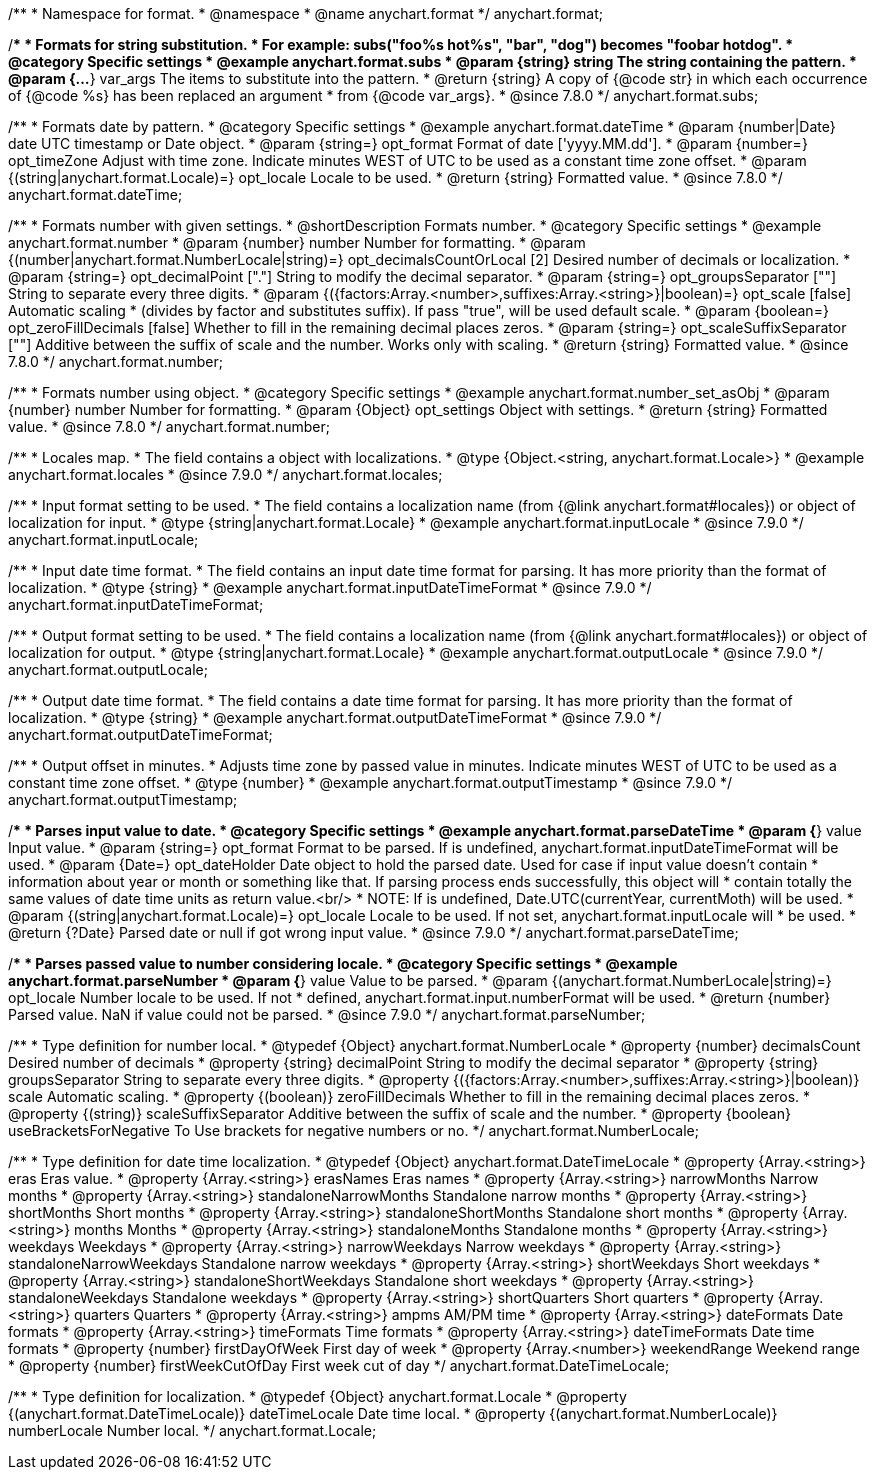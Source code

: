 /**
 * Namespace for format.
 * @namespace
 * @name anychart.format
 */
anychart.format;


//----------------------------------------------------------------------------------------------------------------------
//
//  anychart.format.subs
//
//----------------------------------------------------------------------------------------------------------------------

/**
 * Formats for string substitution.
 * For example: subs("foo%s hot%s", "bar", "dog") becomes "foobar hotdog".
 * @category Specific settings
 * @example anychart.format.subs
 * @param {string} string The string containing the pattern.
 * @param {...*} var_args The items to substitute into the pattern.
 * @return {string} A copy of {@code str} in which each occurrence of {@code %s} has been replaced an argument
 * from {@code var_args}.
 * @since 7.8.0
 */
anychart.format.subs;


//----------------------------------------------------------------------------------------------------------------------
//
//  anychart.format.dateTime
//
//----------------------------------------------------------------------------------------------------------------------

/**
 * Formats date by pattern.
 * @category Specific settings
 * @example anychart.format.dateTime
 * @param {number|Date} date UTC timestamp or Date object.
 * @param {string=} opt_format Format of date ['yyyy.MM.dd'].
 * @param {number=} opt_timeZone Adjust with time zone. Indicate minutes WEST of UTC to be used as a constant time zone offset.
 * @param {(string|anychart.format.Locale)=} opt_locale Locale to be used.
 * @return {string} Formatted value.
 * @since 7.8.0
 */
anychart.format.dateTime;


//----------------------------------------------------------------------------------------------------------------------
//
//  anychart.format.number
//
//----------------------------------------------------------------------------------------------------------------------

/**
 * Formats number with given settings.
 * @shortDescription Formats number.
 * @category Specific settings
 * @example anychart.format.number
 * @param {number} number Number for formatting.
 * @param {(number|anychart.format.NumberLocale|string)=} opt_decimalsCountOrLocal [2] Desired number of decimals or localization.
 * @param {string=} opt_decimalPoint ["."] String to modify the decimal separator.
 * @param {string=} opt_groupsSeparator [""] String to separate every three digits.
 * @param {({factors:Array.<number>,suffixes:Array.<string>}|boolean)=} opt_scale [false] Automatic scaling
 * (divides by factor and substitutes suffix). If pass "true", will be used default scale.
 * @param {boolean=} opt_zeroFillDecimals [false] Whether to fill in the remaining decimal places zeros.
 * @param {string=} opt_scaleSuffixSeparator [""] Additive between the suffix of scale and the number. Works only with scaling.
 * @return {string} Formatted value.
 * @since 7.8.0
 */
anychart.format.number;

/**
 * Formats number using object.
 * @category Specific settings
 * @example anychart.format.number_set_asObj
 * @param {number} number Number for formatting.
 * @param {Object} opt_settings Object with settings.
 * @return {string} Formatted value.
 * @since 7.8.0
 */
anychart.format.number;


//----------------------------------------------------------------------------------------------------------------------
//
//  anychart.format.locales
//
//----------------------------------------------------------------------------------------------------------------------

/**
 * Locales map.
 * The field contains a object with localizations.
 * @type {Object.<string, anychart.format.Locale>}
 * @example anychart.format.locales
 * @since 7.9.0
 */
anychart.format.locales;


//----------------------------------------------------------------------------------------------------------------------
//
//  anychart.format.inputLocale
//
//----------------------------------------------------------------------------------------------------------------------

/**
 * Input format setting to be used.
 * The field contains a localization name (from {@link anychart.format#locales}) or object of localization for input.
 * @type {string|anychart.format.Locale}
 * @example anychart.format.inputLocale
 * @since 7.9.0
 */
anychart.format.inputLocale;


//----------------------------------------------------------------------------------------------------------------------
//
//  anychart.format.inputDateTimeFormat
//
//----------------------------------------------------------------------------------------------------------------------

/**
 * Input date time format.
 * The field contains an input date time format for parsing. It has more priority than the format of localization.
 * @type {string}
 * @example anychart.format.inputDateTimeFormat
 * @since 7.9.0
 */
anychart.format.inputDateTimeFormat;


//----------------------------------------------------------------------------------------------------------------------
//
//  anychart.format.outputLocale
//
//----------------------------------------------------------------------------------------------------------------------

/**
 * Output format setting to be used.
 * The field contains a localization name (from {@link anychart.format#locales}) or object of localization for output.
 * @type {string|anychart.format.Locale}
 * @example anychart.format.outputLocale
 * @since 7.9.0
 */
anychart.format.outputLocale;


//----------------------------------------------------------------------------------------------------------------------
//
//  anychart.format.outputDateTimeFormat
//
//----------------------------------------------------------------------------------------------------------------------

/**
 * Output date time format.
 * The field contains a date time format for parsing. It has more priority than the format of localization.
 * @type {string}
 * @example anychart.format.outputDateTimeFormat
 * @since 7.9.0
 */
anychart.format.outputDateTimeFormat;


//----------------------------------------------------------------------------------------------------------------------
//
//  anychart.format.outputTimestamp
//
//----------------------------------------------------------------------------------------------------------------------

/**
 * Output offset in minutes.
 * Adjusts time zone by passed value in minutes. Indicate minutes WEST of UTC to be used as a constant time zone offset.
 * @type {number}
 * @example anychart.format.outputTimestamp
 * @since 7.9.0
 */
anychart.format.outputTimestamp;


//----------------------------------------------------------------------------------------------------------------------
//
//  anychart.format.parseDateTime
//
//----------------------------------------------------------------------------------------------------------------------

/**
 * Parses input value to date.
 * @category Specific settings
 * @example anychart.format.parseDateTime
 * @param {*} value Input value.
 * @param {string=} opt_format Format to be parsed. If is undefined, anychart.format.inputDateTimeFormat will be used.
 * @param {Date=} opt_dateHolder Date object to hold the parsed date. Used for case if input value doesn't contain
 *  information about year or month or something like that. If parsing process ends successfully, this object will
 *  contain totally the same values of date time units as return value.<br/>
 *  NOTE: If is undefined, Date.UTC(currentYear, currentMoth) will be used.
 * @param {(string|anychart.format.Locale)=} opt_locale Locale to be used. If not set, anychart.format.inputLocale will
 *  be used.
 * @return {?Date} Parsed date or null if got wrong input value.
 * @since 7.9.0
 */
anychart.format.parseDateTime;


//----------------------------------------------------------------------------------------------------------------------
//
//  anychart.format.parseNumber
//
//----------------------------------------------------------------------------------------------------------------------

/**
 * Parses passed value to number considering locale.
 * @category Specific settings
 * @example anychart.format.parseNumber
 * @param {*} value Value to be parsed.
 * @param {(anychart.format.NumberLocale|string)=} opt_locale Number locale to be used. If not
 *  defined, anychart.format.input.numberFormat will be used.
 * @return {number} Parsed value. NaN if value could not be parsed.
 * @since 7.9.0
 */
anychart.format.parseNumber;


//----------------------------------------------------------------------------------------------------------------------
//
//  anychart.format.NumberLocale
//
//----------------------------------------------------------------------------------------------------------------------

/**
 * Type definition for number local.
 * @typedef {Object} anychart.format.NumberLocale
 * @property {number} decimalsCount Desired number of decimals
 * @property {string} decimalPoint String to modify the decimal separator
 * @property {string} groupsSeparator String to separate every three digits.
 * @property {({factors:Array.<number>,suffixes:Array.<string>}|boolean)} scale Automatic scaling.
 * @property {(boolean)} zeroFillDecimals Whether to fill in the remaining decimal places zeros.
 * @property {(string)} scaleSuffixSeparator Additive between the suffix of scale and the number.
 * @property {boolean} useBracketsForNegative To Use brackets for negative numbers or no.
 */
anychart.format.NumberLocale;

/**
 * Type definition for date time localization.
 * @typedef {Object} anychart.format.DateTimeLocale
 * @property {Array.<string>} eras Eras value.
 * @property {Array.<string>} erasNames Eras names
 * @property {Array.<string>} narrowMonths Narrow months
 * @property {Array.<string>} standaloneNarrowMonths Standalone narrow months
 * @property {Array.<string>} shortMonths Short months
 * @property {Array.<string>} standaloneShortMonths Standalone short months
 * @property {Array.<string>} months Months
 * @property {Array.<string>} standaloneMonths Standalone months
 * @property {Array.<string>} weekdays Weekdays
 * @property {Array.<string>} narrowWeekdays Narrow weekdays
 * @property {Array.<string>} standaloneNarrowWeekdays Standalone narrow weekdays
 * @property {Array.<string>} shortWeekdays Short weekdays
 * @property {Array.<string>} standaloneShortWeekdays Standalone short weekdays
 * @property {Array.<string>} standaloneWeekdays Standalone weekdays
 * @property {Array.<string>} shortQuarters Short quarters
 * @property {Array.<string>} quarters Quarters
 * @property {Array.<string>} ampms AM/PM time
 * @property {Array.<string>} dateFormats Date formats
 * @property {Array.<string>} timeFormats Time formats
 * @property {Array.<string>} dateTimeFormats Date time formats
 * @property {number} firstDayOfWeek First day of week
 * @property {Array.<number>} weekendRange Weekend range
 * @property {number} firstWeekCutOfDay First week cut of day
 */
anychart.format.DateTimeLocale;

/**
 * Type definition for localization.
 * @typedef {Object} anychart.format.Locale
 * @property {(anychart.format.DateTimeLocale)} dateTimeLocale Date time local.
 * @property {(anychart.format.NumberLocale)} numberLocale Number local.
 */
anychart.format.Locale;


